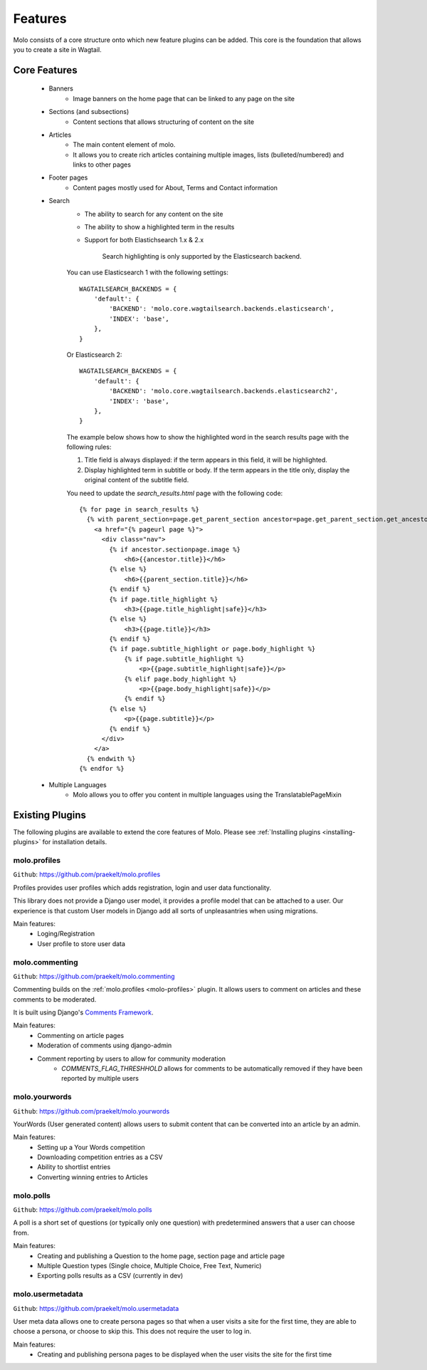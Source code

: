 .. _plugins:
.. _template-tags:

Features
========

Molo consists of a core structure onto which new feature plugins can be added. This core is the foundation that allows you to create a site in Wagtail.

Core Features
-------------

    - Banners
        - Image banners on the home page that can be linked to any page on the site
    - Sections (and subsections)
        - Content sections that allows structuring of content on the site
    - Articles
        - The main content element of molo.
        - It allows you to create rich articles containing multiple images, lists (bulleted/numbered) and links to other pages
    - Footer pages
        - Content pages mostly used for About, Terms and Contact information
    - Search
        - The ability to search for any content on the site
        - The ability to show a highlighted term in the results
        - Support for both Elastichsearch 1.x & 2.x

            Search highlighting is only supported by the Elasticsearch backend.
        
        You can use Elasticsearch 1 with the following settings::

            WAGTAILSEARCH_BACKENDS = {
                'default': {
                    'BACKEND': 'molo.core.wagtailsearch.backends.elasticsearch',
                    'INDEX': 'base',
                },
            }

        Or Elasticsearch 2::

            WAGTAILSEARCH_BACKENDS = {
                'default': {
                    'BACKEND': 'molo.core.wagtailsearch.backends.elasticsearch2',
                    'INDEX': 'base',
                },
            }
        
        The example below shows how to show the highlighted word in the search results page with the following rules:

        1. Title field is always displayed: if the term appears in this field, it will be highlighted.
        2. Display highlighted term in subtitle or body. If the term appears in the title only, display the original content of the subtitle field.

        You need to update the `search_results.html` page with the following code::

            {% for page in search_results %}
              {% with parent_section=page.get_parent_section ancestor=page.get_parent_section.get_ancestors.last %}
                <a href="{% pageurl page %}">
                  <div class="nav">
                    {% if ancestor.sectionpage.image %}
                        <h6>{{ancestor.title}}</h6>
                    {% else %}
                        <h6>{{parent_section.title}}</h6>
                    {% endif %}
                    {% if page.title_highlight %}
                        <h3>{{page.title_highlight|safe}}</h3>
                    {% else %}
                        <h3>{{page.title}}</h3>
                    {% endif %}
                    {% if page.subtitle_highlight or page.body_highlight %}
                        {% if page.subtitle_highlight %}
                            <p>{{page.subtitle_highlight|safe}}</p>
                        {% elif page.body_highlight %}
                            <p>{{page.body_highlight|safe}}</p>
                        {% endif %}
                    {% else %}
                        <p>{{page.subtitle}}</p>
                    {% endif %}
                  </div>
                </a>
              {% endwith %}
            {% endfor %}


    - Multiple Languages
        - Molo allows you to offer you content in multiple languages using the TranslatablePageMixin


Existing Plugins
----------------

The following plugins are available to extend the core features of Molo.
Please see :ref:`Installing plugins <installing-plugins>` for installation details.

.. _molo-profiles:

molo.profiles
~~~~~~~~~~~~~

``Github``: https://github.com/praekelt/molo.profiles

Profiles provides user profiles which adds registration, login and user data functionality.

This library does not provide a Django user model, it provides a profile model that can be attached to a user. Our experience is that custom User models in Django add all sorts of unpleasantries when using migrations.

Main features:
    - Loging/Registration
    - User profile to store user data

.. _molo-commenting:

molo.commenting
~~~~~~~~~~~~~~~

``Github``: https://github.com/praekelt/molo.commenting

Commenting builds on the :ref:`molo.profiles <molo-profiles>` plugin. It allows users to comment on articles and these comments to be moderated.

It is built using Django's `Comments Framework`_.

Main features:
    - Commenting on article pages
    - Moderation of comments using django-admin
    - Comment reporting by users to allow for community moderation
        - `COMMENTS_FLAG_THRESHHOLD` allows for comments to be automatically removed if they have been reported by multiple users

.. _molo-yourwords

molo.yourwords
~~~~~~~~~~~~~~

``Github``: https://github.com/praekelt/molo.yourwords

YourWords (User generated content) allows users to submit content that can be converted into an article by an admin.

Main features:
    - Setting up a Your Words competition
    - Downloading competition entries as a CSV
    - Ability to shortlist entries
    - Converting winning entries to Articles

.. _molo-polls

molo.polls
~~~~~~~~~~


``Github``: https://github.com/praekelt/molo.polls


A poll is a short set of questions (or typically only one question) with predetermined answers that a user can choose from.

Main features:
    - Creating and publishing a Question to the home page, section page and article page
    - Multiple Question types (Single choice, Multiple Choice, Free Text, Numeric)
    - Exporting polls results as a CSV (currently in dev)

.. _`Comments Framework`: http://django-contrib-comments.readthedocs.org

.. _molo-usermetadata

molo.usermetadata
~~~~~~~~~~~~~~~~~


``Github``: https://github.com/praekelt/molo.usermetadata


User meta data allows one to create persona pages so that when a user visits a site for the first time, they are able to choose a persona, or choose to skip this. This does not require the user to log in.

Main features:
    - Creating and publishing persona pages to be displayed when the user visits the site for the first time
